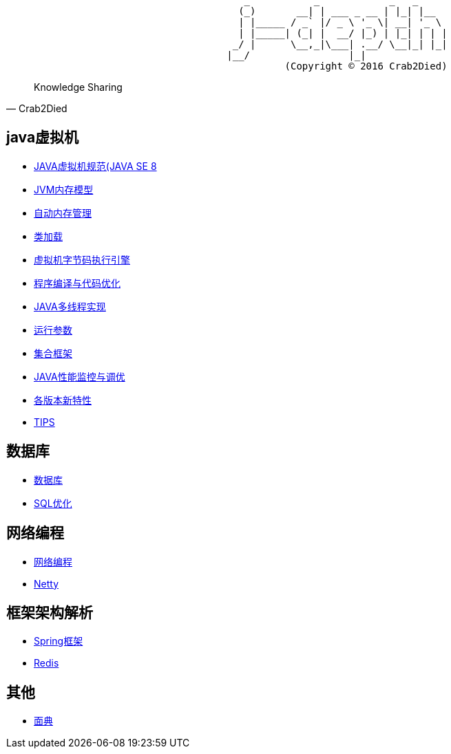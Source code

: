[source,]
----
                                         _           _            _   _     
                                        (_)       __| | ___ _ __ | |_| |__  
                                        | |_____ / _` |/ _ \ '_ \| __| '_ \ 
                                        | |_____| (_| |  __/ |_) | |_| | | |
                                       _/ |      \__,_|\___| .__/ \__|_| |_|
                                      |__/                 |_|              
                                                (Copyright © 2016 Crab2Died)
----

[quote,Crab2Died]
____
Knowledge Sharing
____

== java虚拟机 ==
* https://github.com/Crab2died/jdepth/blob/master/src/main/java/com/github/jvm/version/jdk8/java%E8%99%9A%E6%8B%9F%E6%9C%BA%E8%A7%84%E8%8C%83.md[JAVA虚拟机规范(JAVA SE 8]
* https://github.com/Crab2died/jdepth/blob/master/src/main/java/com/github/jvm/concurrent/JAVA%E5%86%85%E5%AD%98%E6%A8%A1%E5%9E%8B.md[JVM内存模型]
* https://github.com/Crab2died/jdepth/blob/master/src/main/java/com/github/jvm/gc/GC.md[自动内存管理]
* https://github.com/Crab2died/jdepth/blob/master/src/main/java/com/github/jvm/classloader/%E7%B1%BB%E5%8A%A0%E8%BD%BD.md[类加载]
* https://github.com/Crab2died/jdepth/blob/master/src/main/java/com/github/jvm/execengine/%E8%99%9A%E6%8B%9F%E6%9C%BA%E5%AD%97%E8%8A%82%E7%A0%81%E6%89%A7%E8%A1%8C%E5%BC%95%E6%93%8E.md[虚拟机字节码执行引擎]
* https://github.com/Crab2died/jdepth/blob/master/src/main/java/com/github/jvm/optimize/%E7%A8%8B%E5%BA%8F%E7%BC%96%E8%AF%91%E4%B8%8E%E4%BB%A3%E7%A0%81%E4%BC%98%E5%8C%96.md[程序编译与代码优化]
* https://github.com/Crab2died/jdepth/blob/master/src/main/java/com/github/jvm/concurrent/JVM%E5%A4%9A%E7%BA%BF%E7%A8%8B%E5%AE%9E%E7%8E%B0.md[JAVA多线程实现]
* https://github.com/Crab2died/jdepth/blob/master/src/main/java/com/github/jvm/VM%20Options[运行参数]
* https://github.com/Crab2died/jdepth/blob/master/src/main/java/com/github/jvm/collections/%E9%9B%86%E5%90%88%E6%A1%86%E6%9E%B6.md[集合框架]
* https://github.com/Crab2died/jdepth/blob/master/src/main/java/com/github/jvm/optimize/JAVA%E6%80%A7%E8%83%BD%E7%9B%91%E6%8E%A7%E4%B8%8E%E8%B0%83%E4%BC%98.md[JAVA性能监控与调优]
* https://raw.githubusercontent.com/Crab2died/jdepth/master/src/main/java/com/github/jvm/JDK%E7%89%88%E6%9C%AC.png[各版本新特性]
* https://github.com/Crab2died/jdepth/blob/master/src/main/java/com/github/usefultool/TIPS.md[TIPS]

== 数据库 ==
* https://github.com/Crab2died/jdepth/blob/master/src/main/java/com/github/database/%E6%95%B0%E6%8D%AE%E5%BA%93.md[数据库]
* https://github.com/Crab2died/jdepth/blob/master/src/main/java/com/github/database/SQL%E4%BC%98%E5%8C%96.md[SQL优化]

== 网络编程 ==
* https://github.com/Crab2died/jdepth/blob/master/src/main/java/com/github/jvm/io/%E7%BD%91%E7%BB%9C%E7%BC%96%E7%A8%8B.md[网络编程]
* https://github.com/Crab2died/jdepth/blob/master/src/main/java/com/github/jvm/io/netty/Netty.md[Netty]

== 框架架构解析 ==
* https://github.com/Crab2died/jdepth/blob/master/src/main/java/com/github/spring/spring.md[Spring框架]
* https://github.com/Crab2died/jdepth/blob/master/src/main/java/com/github/cache/redis/Redis.md[Redis]

== 其他 ==
* https://github.com/Crab2died/jdepth/blob/master/src/main/java/com/github/%E9%9D%A2%E5%85%B8.md[面典]
